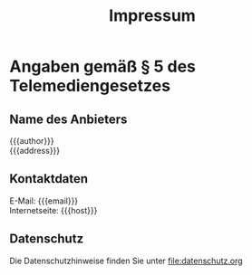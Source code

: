 #+title: Impressum

* Angaben gemäß § 5 des Telemediengesetzes

** Name des Anbieters
{{{author}}}\\
{{{address}}}

** Kontaktdaten
E-Mail: {{{email}}}\\
Internetseite: {{{host}}}

** Datenschutz
Die Datenschutzhinweise finden Sie unter [[file:datenschutz.org]]

